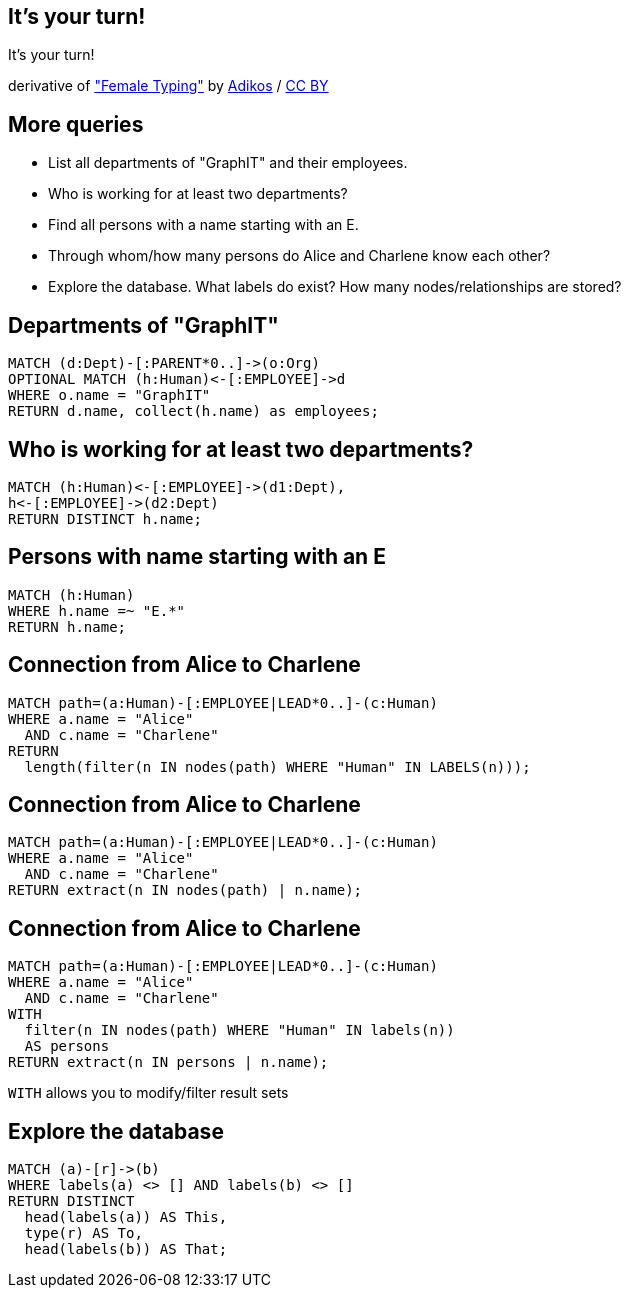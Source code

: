 [canvas-image="./img/coding-sw.jpg"]
== It's your turn!

[role="canvas-caption", position="center"]
It's your turn!

++++
<div class="img-ref">
derivative of <a href="https://www.flickr.com/photos/adikos/4440682278">"Female Typing"</a> by <a href="https://www.flickr.com/photos/adikos/">Adikos</a> / <a href="http://creativecommons.org/licenses/by/2.0/">CC BY</a>
<div>
++++

== More queries

- List all departments of "GraphIT" and their employees.
- Who is working for at least two departments?
- Find all persons with a name starting with an E.
- Through whom/how many persons do Alice and Charlene know each other?
- Explore the database. What labels do exist? How many nodes/relationships are stored?


== Departments of "GraphIT"

[source,cypher,options="step"]
----
MATCH (d:Dept)-[:PARENT*0..]->(o:Org)
OPTIONAL MATCH (h:Human)<-[:EMPLOYEE]->d
WHERE o.name = "GraphIT"
RETURN d.name, collect(h.name) as employees;
----

== Who is working for at least two departments?

[source,cypher,options="step"]
----
MATCH (h:Human)<-[:EMPLOYEE]->(d1:Dept),
h<-[:EMPLOYEE]->(d2:Dept)
RETURN DISTINCT h.name;
----

== Persons with name starting with an E

[source,cypher,options="step"]
----
MATCH (h:Human)
WHERE h.name =~ "E.*"
RETURN h.name;
----

== Connection from Alice to Charlene

[source,cypher,options="step"]
----
MATCH path=(a:Human)-[:EMPLOYEE|LEAD*0..]-(c:Human)
WHERE a.name = "Alice"
  AND c.name = "Charlene"
RETURN 
  length(filter(n IN nodes(path) WHERE "Human" IN LABELS(n)));
----


== Connection from Alice to Charlene

[source,cypher,options="step"]
----
MATCH path=(a:Human)-[:EMPLOYEE|LEAD*0..]-(c:Human)
WHERE a.name = "Alice"
  AND c.name = "Charlene"
RETURN extract(n IN nodes(path) | n.name);
----

== Connection from Alice to Charlene

[source,cypher,options="step"]
----
MATCH path=(a:Human)-[:EMPLOYEE|LEAD*0..]-(c:Human)
WHERE a.name = "Alice"
  AND c.name = "Charlene"
WITH 
  filter(n IN nodes(path) WHERE "Human" IN labels(n)) 
  AS persons
RETURN extract(n IN persons | n.name);
----

[options="step"]
`WITH` allows you to modify/filter result sets



== Explore the database

[source,cypher,options="step"]
----
MATCH (a)-[r]->(b)
WHERE labels(a) <> [] AND labels(b) <> []
RETURN DISTINCT 
  head(labels(a)) AS This, 
  type(r) AS To, 
  head(labels(b)) AS That;
----